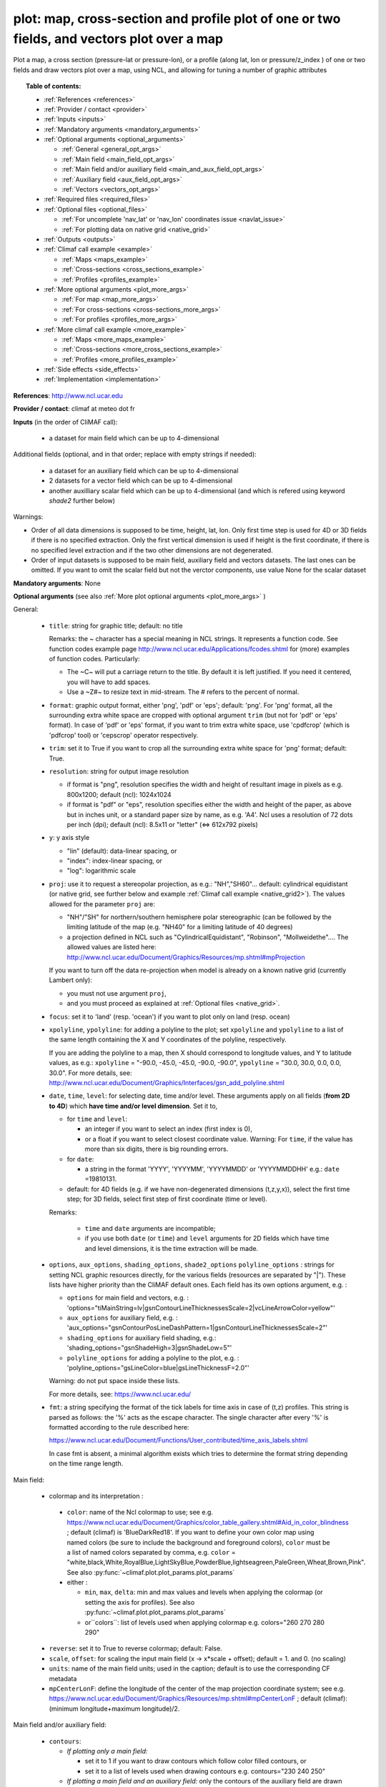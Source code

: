 plot: map, cross-section and profile plot of one or two fields, and vectors plot over a map
---------------------------------------------------------------------------------------------

Plot a map, a cross section (pressure-lat or pressure-lon), or a profile (along lat, lon or pressure/z_index ) of one
or two fields and draw vectors plot over a map, using NCL, and allowing for tuning a number of graphic attributes

.. topic:: Table of contents:

  - :ref:`References <references>`
  - :ref:`Provider / contact <provider>`
  - :ref:`Inputs <inputs>`
  - :ref:`Mandatory arguments <mandatory_arguments>`
  - :ref:`Optional arguments <optional_arguments>`

    - :ref:`General <general_opt_args>`
    - :ref:`Main field <main_field_opt_args>`
    - :ref:`Main field and/or auxiliary field
      <main_and_aux_field_opt_args>`  
    - :ref:`Auxiliary field <aux_field_opt_args>`
    - :ref:`Vectors <vectors_opt_args>`
  - :ref:`Required files <required_files>`
  - :ref:`Optional files <optional_files>`

    - :ref:`For uncomplete 'nav_lat' or 'nav_lon' coordinates issue <navlat_issue>`
    - :ref:`For plotting data on native grid <native_grid>`
  - :ref:`Outputs <outputs>`
  - :ref:`Climaf call example <example>`

    - :ref:`Maps <maps_example>`
    - :ref:`Cross-sections <cross_sections_example>`
    - :ref:`Profiles <profiles_example>`
  - :ref:`More optional arguments <plot_more_args>`

    - :ref:`For map <map_more_args>`
    - :ref:`For cross-sections <cross-sections_more_args>`
    - :ref:`For profiles <profiles_more_args>`
  - :ref:`More climaf call example <more_example>`

    - :ref:`Maps <more_maps_example>`
    - :ref:`Cross-sections <more_cross_sections_example>`
    - :ref:`Profiles <more_profiles_example>`
  - :ref:`Side effects <side_effects>`
  - :ref:`Implementation <implementation>`

 
.. _references:

**References**: http://www.ncl.ucar.edu

.. _provider:

**Provider / contact**: climaf at meteo dot fr

.. _inputs:

**Inputs** (in the order of CliMAF call):

  - a dataset for main field which can be up to 4-dimensional

Additional fields (optional, and in that order; replace with empty strings if needed):

  - a dataset for an auxiliary field which can be up to 4-dimensional
  - 2 datasets for a vector field which can be up to 4-dimensional
  - another auxilliary scalar field which can be up to 4-dimensional
    (and which is refered using keyword `shade2` further below)

Warnings: 

- Order of all data dimensions is supposed to be time, height, lat, lon. Only first time step is used for 4D or 3D
  fields if there is no specified extraction. Only the first vertical dimension is used if height is the first
  coordinate, if there is no specified level extraction and if the two other dimensions are not degenerated.

- Order of input datasets is supposed to be main field, auxiliary field and vectors datasets. The last ones can be
  omitted. If you want to omit the scalar field but not the verctor components, use value None for the scalar dataset

.. _mandatory_arguments:

**Mandatory arguments**: None

.. _optional_arguments:

**Optional arguments** (see also :ref:`More plot optional arguments <plot_more_args>` )       

.. _general_opt_args:

General:

  - ``title``: string for graphic title; default: no title

    Remarks: the ~ character has a special meaning in NCL strings. It represents a function code. See function codes
    example page http://www.ncl.ucar.edu/Applications/fcodes.shtml for (more) examples of function codes. Particularly:

    - The ~C~ will put a carriage return to the title. By default it is left justified. If you need it centered, you
      will have to add spaces.
    - Use a ~Z#~ to resize text in mid-stream. The # refers to the percent of normal.

  - ``format``: graphic output format, either 'png', 'pdf' or 'eps'; default: 'png'. For 'png' format, all the
    surrounding extra white space are cropped with optional argument ``trim`` (but not for 'pdf' or 'eps' format). In
    case of 'pdf' or 'eps' format, if you want to trim extra white space, use 'cpdfcrop' (which is 'pdfcrop' tool) or
    'cepscrop' operator respectively.
  - ``trim``: set it to True if you want to crop all the surrounding extra white space for 'png' format; default: True.
  - ``resolution``: string for output image resolution

    - if format is "png", resolution specifies the width and height of resultant image in pixels as e.g. 800x1200;
      default (ncl): 1024x1024
    - if format is "pdf" or "eps", resolution specifies either the width and height of the paper, as above but in
      inches unit, or a standard paper size by name, as e.g. 'A4'. Ncl uses a resolution of 72 dots per inch (dpi);
      default (ncl): 8.5x11 or "letter" (<=> 612x792 pixels)
  - ``y``: y axis style
    
    - "lin" (default): data-linear spacing, or
    - "index": index-linear spacing, or
    - "log": logarithmic scale
  - ``proj``: use it to request a stereopolar projection, as e.g.: "NH","SH60"... default: cylindrical equidistant
    (or native grid, see further below and example :ref:`Climaf call example <native_grid2>`). The values allowed for
    the parameter ``proj`` are:

    - "NH"/"SH" for northern/southern hemisphere polar stereographic (can be followed by the limiting latitude of the
      map (e.g. "NH40" for a limiting latitude of 40 degrees)
    - a projection defined in NCL such as "CylindricalEquidistant", "Robinson", "Mollweidethe".... The allowed values
      are listed here: http://www.ncl.ucar.edu/Document/Graphics/Resources/mp.shtml#mpProjection

    If you want to turn off the data re-projection when model is already on a known native grid (currently Lambert
    only):

    - you must not use argument ``proj``,
    - and you must proceed as explained at :ref:`Optional files <native_grid>`.
  - ``focus``: set it to 'land' (resp. 'ocean') if you want to plot only on land (resp. ocean)
  - ``xpolyline``, ``ypolyline``: for adding a polyline to the plot; set ``xpolyline`` and ``ypolyline`` to a list of
    the same length containing the X and Y coordinates of the polyline, respectively.
  
    If you are adding the polyline to a map, then X should correspond to longitude values, and Y to latitude values, as
    e.g.: ``xpolyline`` = "-90.0, -45.0, -45.0, -90.0, -90.0", ``ypolyline`` = "30.0, 30.0, 0.0, 0.0, 30.0". For more
    details, see: http://www.ncl.ucar.edu/Document/Graphics/Interfaces/gsn_add_polyline.shtml
  - ``date``, ``time``, ``level``: for selecting date, time and/or level. These arguments apply on all fields
    (**from 2D to 4D**) which **have time and/or level dimension**. Set it to,

    - for ``time`` and ``level``:

      - an integer if you want to select an index (first index is 0), 
      - or a float if you want to select closest coordinate value. Warning: For ``time``, if the value has more than six
	digits, there is big rounding errors. 
 
    - for ``date``:

      - a string in the format 'YYYY', 'YYYYMM', 'YYYYMMDD' or 'YYYYMMDDHH' e.g.: ``date`` =19810131.

    - default: for 4D fields (e.g. if we have non-degenerated dimensions (t,z,y,x)), select the first time step; for 3D
      fields, select first step of first coordinate (time or level). 
    
    Remarks: 
    
      - ``time`` and ``date`` arguments are incompatible;
      - if you use both ``date`` (or ``time``) and ``level`` arguments for 2D fields which have time and level
        dimensions, it is the time extraction will be made.

  - ``options``, ``aux_options``, ``shading_options``, ``shade2_options``
    ``polyline_options`` : strings for setting NCL graphic resources
    directly, for the various fields (resources are separated by
    "|"). These lists have higher priority than the CliMAF default
    ones. Each field has its own options argument, e.g. :

    - ``options`` for main field and vectors, e.g. :
      'options="tiMainString=lv|gsnContourLineThicknessesScale=2|vcLineArrowColor=yellow"'      
    - ``aux_options`` for auxiliary field, e.g. :
      'aux_options="gsnContourPosLineDashPattern=1|gsnContourLineThicknessesScale=2"'
    - ``shading_options`` for auxiliary field shading, e.g.: 'shading_options="gsnShadeHigh=3|gsnShadeLow=5"'
    - ``polyline_options`` for adding a polyline to the plot, e.g. :
      'polyline_options="gsLineColor=blue|gsLineThicknessF=2.0"'

    Warning: do not put space inside these lists.
    
    For more details, see: https://www.ncl.ucar.edu/

  - ``fmt``: a string specifying the format of the tick labels for time axis in case of (t,z) profiles. This string is
    parsed as follows: the '%' acts as the escape character. The single character after every '%' is formatted
    according to the rule described here:

    https://www.ncl.ucar.edu/Document/Functions/User_contributed/time_axis_labels.shtml

    In case fmt is absent, a minimal algorithm exists which tries to determine the format string depending on the time
    range length.

.. _main_field_opt_args:

Main field:

  - colormap and its interpretation :

   - ``color``: name of the Ncl colormap to use; see e.g.
     https://www.ncl.ucar.edu/Document/Graphics/color_table_gallery.shtml#Aid_in_color_blindness ; default (climaf) is
     'BlueDarkRed18'. If you want to define your own color map using named colors (be sure to include the background
     and foreground colors), ``color`` must be a list of named colors separated by comma, e.g.
     ``color`` = "white,black,White,RoyalBlue,LightSkyBlue,PowderBlue,lightseagreen,PaleGreen,Wheat,Brown,Pink".
     See also :py:func:`~climaf.plot.plot_params.plot_params`
   - either :

     - ``min``, ``max``, ``delta``: min and max values and levels when applying the colormap (or setting the axis
       for profiles). See also :py:func:`~climaf.plot.plot_params.plot_params`
     - or``colors``: list of levels used when applying colormap e.g. colors="260 270 280 290"

  - ``reverse``: set it to True to reverse colormap; default: False.
  - ``scale``, ``offset``: for scaling the input main field (x -> x*scale + offset); default = 1. and 0. (no scaling)
  - ``units``: name of the main field units; used in the caption; default is to use the corresponding CF metadata
  - ``mpCenterLonF``: define the longitude of the center of the map projection coordinate system; see e.g.
    https://www.ncl.ucar.edu/Document/Graphics/Resources/mp.shtml#mpCenterLonF ; default (climaf):
    (minimum longitude+maximum longitude)/2.

.. _main_and_aux_field_opt_args:

Main field and/or auxiliary field:

  - ``contours``:

    - *If plotting only a main field:*

      - set it to 1 if you want to draw contours which follow color filled contours, or
      - set it to a list of levels used when drawing contours e.g. contours="230 240 250"

    - *If plotting a main field and an auxiliary field:* only the contours of the auxiliary field are drawn

      - set it to a list of levels used when drawing contours of auxiliary field e.g. contours="230 240 250", or
      - default (ncl): draw contours of auxiliary field in "AutomaticLevels" ncl mode; see e.g.
	http://www.ncl.ucar.edu/Document/Graphics/Resources/cn.shtml#cnLevelSelectionMode

.. _aux_field_opt_args:

First auxiliary field:

  - ``shade_below``, ``shade_above``: shade contour regions for values lower than (resp. higher than) the threshold,
    using a pattern (default pattern number is 17; see
    https://www.ncl.ucar.edu/Document/Graphics/Images/fillpatterns.png for all patterns).
    Warning: NCL shading depends on the list of levels used for drawing contours. For example, if contours="0 1 2 4 6"
    and if you set shade_below=1, you will get a shaded region [0,1]; while if contours="0 2 4 6", no region will be
    shaded because there is no full contours intervals which entirely match the constraints 'less than 1'

  - ``scale_aux``, ``offset_aux``: for scaling the input auxiliary field (x -> x*scale_aux + offset_aux); default = 1.
    and 0. (no scaling)

.. _vectors_opt_args:

Vectors:

  - ``rotation``: set it to 1 if you want to rotate vectors from model grid to geographic grid (see note below about
    an angles file)
  
  - ``vcRefLengthF`` : length used, in units of Ncl s NDC (Normalized
    Device Coordinates), to render vectors with a magnitude equal to
    the reference magnitude, as specified by vcRefMagnitudeF; default
    (ncl): <dynamic>; see
    e.g. http://www.ncl.ucar.edu/Document/Graphics/Resources/vc.shtml#vcRefLengthF 

  - ``vcRefMagnitudeF``: magnitude used as the reference magnitude used for the vector field plot; default (ncl): 0.0
    (i.e. the maximum magnitude in the vector field will be used as the reference magnitude); see e.g.
    http://www.ncl.ucar.edu/Document/Graphics/Resources/vc.shtml#vcRefMagnitudeF

  - ``vcMinDistanceF``: minimum distance in NDC (Normalized Device Coordinates) space that is to separate the data
    locations of neighboring vectors; see e.g.
    http://www.ncl.ucar.edu/Document/Graphics/Resources/vc.shtml#vcMinDistanceF ; default (climaf): 0.017

  - ``vcGlyphStyle``: style of glyph used to represent the vector magnitude and direction; default (ncl): "LineArrow";
    see e.g. http://www.ncl.ucar.edu/Document/Graphics/Resources/vc.shtml#vcGlyphStyle

  - ``vcLineArrowColor``: uniform color for all lines used to draw vector arrows; see e.g.
    http://www.ncl.ucar.edu/Document/Graphics/Resources/vc.shtml#vcLineArrowColor ; default (climaf): "white"


.. _aux_field2_opt_args:

Second auxiliary field:

  - ``shade2_below``, ``shade2_above``: see similar options just above. For instance, for stippling above field value
    0.9: 'shade2_options="gsnShadeHigh=17|gsnShadeFill=0.025|gsnShadeFillDotSizeF=0.003"' and 'shade2_above=0.9'



.. _required_files:

**Required files** 
  - If rotation is set to 1, file 'angles.nc' must be made available to the script: use function fixed_fields() for
    that (see example below). For an example of this file and the script which creates this file: see
    :download:`angle_data_CNRM.nc <../../tools/angle_data_CNRM.nc>` and :download:`angle.ncl <../../tools/angle.ncl>`

.. _optional_files:

**Optional files**

.. _navlat_issue:

  - If the field to plot is from Nemo and has uncomplete nav_lat or nav_lon coordinates, you should provide correct
    values by bringing to the script a file locally named either 'coordinates.nc' or 'mesh_mask.nc', and which content
    ressembles the well-known corresponding Nemo constant files. You do that using function
    :py:func:`~climaf.operators.fixed_fields()`. Such files are not included with CliMAF and must be sought by your
    local Nemo dealer. At CNRM you may have a look at /cnrm/ioga/Users/chevallier/chevalli/Partage/NEMO/. In this case,
    if you also plot an auxiliary field, it only works if auxiliary field is not a sub-region of the main field
    (because the latitude and longitude arrays will be read in the same file that for main field).

.. _native_grid:

  - If you want to turn off the data re-projection when model is already on a grid known to the plot script (as e.g.
    Lambert), you should provide the metadata for this grid by bringing to the script a file which includes it, and is
    locally named 'climaf_plot_grid.nc'. You do that using function :py:func:`~climaf.operators.fixed_fields()`. Such
    file is not included with CliMAF and must be sought by user. See example :ref:`Climaf call example <native_grid2>`.
    In this case, if you also want to plot an auxiliary field, this second field must be on the same grid as the main
    field.

.. _outputs:

**Outputs** :
  - main output: a PNG or PDF or EPS figure

.. _example:

**Climaf call example** For more examples which are systematically tested, see
:download:`gplot.py <../../examples/gplot.py>` and :download:`test_gplot.py <../../testing/test_gplot.py>`

.. _maps_example:

  - Maps ::

     >>> duo=ds(project="EM",simulation="PRE6CPLCr2alb", variable="uo", period="199807", realm="O")
     >>> dvo=ds(project="EM",simulation="PRE6CPLCr2alb", variable="vo", period="199807", realm="O") 
     >>> tos=ds(project="EM",simulation="PRE6CPLCr2alb", variable="tos", period="199807", realm="O")
     >>> # Extraction of 'tos' sub box for auxiliary field
     >>> sub_tos=llbox(tos, latmin=30, latmax=80, lonmin=-60, lonmax=0) 
     >>> # How to get required file for rotate vectors from model grid on geographic grid
     >>> fixed_fields('plot', ('angles.nc',cpath+"/../tools/angle_${project}.nc"))
    
     >>> # A Map of one field and vectors, contours lines follows color fill, rotation of vectors on geographic grid, with 'pdf' output format 
     >>> # and paper resolution of 17x22 inches (<=> 1224x1584 pixels)
     >>> plot_map1=plot(tos, None, duo, dvo, title='1 field (contours lines follow color filled contours) + vectors', 
     ... contours=1, rotation=1, vcRefLengthF=0.002, vcRefMagnitudeF=0.02, format="pdf", resolution='17*22') 
     >>> cshow(plot_map1)
     >>> # 'cpdfcrop' operator applied on 'plot_map1' object ('cpdfcrop' <=> 'pdfcrop' by preserving metadata)
     >>> cshow(cpdfcrop(plot_map1))

     >>> # A Map of one field and vectors, user-controlled contours lines, rotation as above, and  with 'png' output format (default)
     >>> plot_map2=plot(tos, None, duo, dvo, title='1 field (user control contours) + vectors', contours='1 3 5 7 9 11 13', 
     ... proj='NH', rotation=1, vcRefLengthF=0.002, vcRefMagnitudeF=0.02)

     >>> # A Map of two fields and vectors, with explicit contours levels and shading for auxiliary field, rotation of vectors 
     >>> # and graphic resources defined by user for auxiliary field
     >>> plot_map3=plot(tos, sub_tos, duo, dvo, title='2 fields (user control auxiliary field contours) + vectors', 
     ... rotation=1, vcRefLengthF=0.002, vcRefMagnitudeF=0.02,
     ... contours='0 2 4 6 8 10 12 14 16', shade_above=6, shade_below=4,
     ... auxfld_options="gsnContourPosLineDashPattern=1|gsnContourLineThicknessesScale=2",
     ... shading_options="gsnShadeHigh=3|gsnShadeLow =5")

     >>> # A Map of two fields and vectors, with automatic contours levels for auxiliary field and rotation of vectors 
     >>> plot_map4=plot(tos, sub_tos, duo, dvo, title='2 fields (automatic contours levels for auxiliary field) + vectors', 
     ... proj="NH", rotation=1, vcRefLengthF=0.002, vcRefMagnitudeF=0.02, vcMinDistanceF=0.01, vcLineArrowColor="yellow") 

     >>> # A Map of two fields and vectors, with index selection of time step and/or level step for all fields which have this dimension :
     >>> # time selection has no impact for vectors because time dimension is degenerated, so only level selection is done for vectors
     >>> thetao=ds(project="EM",simulation="PRE6CPLCr2alb", variable="thetao", period="1998", realm="O") # thetao(time_counter, deptht, y, x) 
     >>> sub_thetao=llbox(thetao, latmin=30, latmax=80, lonmin=-60, lonmax=0) 
     >>> plot_map5=plot(thetao, sub_thetao, duo, dvo, title='Selecting index 10 for level and 0 for time', rotation=1, vcRefLengthF=0.002, 
     ... vcRefMagnitudeF=0.02, level=10, time=0) 
     >>> # Same as above but with date selection, and addition of a box
     >>> plot_map6=plot(thetao, sub_thetao, duo, dvo, title='Selecting index 10 for level and 19980131 for date', rotation=1, vcRefLengthF=0.002, 
     ... vcRefMagnitudeF=0.02, level=10, date=19980131,
     ... xpolyline="45.0, 90.0, 90.0, 45.0, 45.0",ypolyline="30.0, 30.0, 0.0, 0.0, 30.0", polyline_options='gsLineColor=blue')


.. _native_grid2:

     >>> # A Map without data re-projection (model is already on a known native Lambert grid):
     >>> tas=fds('/cnrm/est/COMMON/climaf/test_data/ALADIN/tas_MED-11_ECMWF-ERAINT_evaluation_r1i1p1_CNRM-ALADIN52_v1_mon_197901-201112.nc', period='197901-201112', variable='tas')
     >>> moy_tas=time_average(tas) # time average of 'tas'
     >>> # without bringing to the script the file which includes metadata for the native Lambert grid 
     >>> # => with default cylindrical equidistant projection 
     >>> plot_proj=plot(moy_tas,title='ALADIN',min=-12,max=28,delta=2.5,vcb=False)
     >>> cshow(plot_proj)
     >>> # How to get required file which includes metadata for the native Lambert grid named 'climaf_plot_grid.nc'
     >>> fixed_fields('plot', ('climaf_plot_grid.nc','/cnrm/est/COMMON/climaf/test_data/ALADIN/tas_MED-11_ECMWF-ERAINT_evaluation_r1i1p1_CNRM-ALADIN52_v1_mon_197901-201112.nc'))
     >>> # with bringing to the script this file => with default native grid (no re-projection)
     >>> cdrop(plot_proj) # to re-compute 'proj'
     >>> cshow(plot_proj)
     >>> # with a "NH" projection
     >>> plot_projNH=plot(moy_tas,title='ALADIN - NH40',min=-12,max=28,delta=2.5,proj="NH40")
     >>> cshow(plot_projNH)

.. _cross_sections_example:

  - Cross-sections ::

     >>> january_ta=ds(project='example',simulation="AMIPV6ALB2G", variable="ta", frequency='monthly', period="198001")
     >>> ta_zonal_mean=ccdo(january_ta,operator="zonmean")
     >>> # Extraction of 'january_ta' sub box for auxiliary field
     >>> cross_field2=llbox(january_ta, latmin=10, latmax=90, lonmin=50, lonmax=150) 
     >>> ta_zonal_mean2=ccdo(cross_field2, operator="zonmean")

     >>> # A vertical cross-section in pressure coordinates of one field without contours lines and with logarithmic scale (y=log")
     >>> plot_cross1=plot(ta_zonal_mean, y="log", title='1 field cross-section without contours lines')
     >>> cshow(plot_cross1)

     >>> # A cross-section of one field, which contours lines following color fill
     >>> plot_cross2=plot(ta_zonal_mean, y="log", contours=1, title='1 field (contours lines follow color filled contours)')

     >>> # A cross-section of one field, with used-controlled contours lines 
     >>> plot_cross3=plot(ta_zonal_mean, y="log", contours="240 245 250", title='1 field (user control contours)')

     >>> # A cross-section of two fields, with explicit contours levels for auxiliary field
     >>> plot_cross4=plot(ta_zonal_mean, ta_zonal_mean2, y="log", contours="240 245 250", title='2 fields (user control auxiliary field contours)') 

     >>> # A cross-section of two fields, with automatic contours levels for auxiliary field and a pressure-linear spacing for vertical axis 
     >>> plot_cross5=plot(ta_zonal_mean, ta_zonal_mean2, y="index", title='2 fields (automatic contours levels for auxiliary field)')
    
     >>> # A cross-section with value selection of time step for all fields which have this dimension
     >>> # time selection is done for main and auxiliary field 
     >>> january_ta=ds(project='example',simulation="AMIPV6ALB2G", variable="ta", frequency='monthly', period="1980") # ta(time, plev, lat, lon) 
     >>> ta_zonal_mean=ccdo(january_ta,operator="zonmean") 
     >>> cross_field2=llbox(january_ta, latmin=10, latmax=90, lonmin=50, lonmax=150) 
     >>> ta_zonal_mean2=ccdo(cross_field2, operator="zonmean") 
     >>> plot_cross6=plot(ta_zonal_mean, ta_zonal_mean2, title='Selecting time closed to 3000', y="index", time=3000.) 

.. _profiles_example:

  - Profiles ::

     >>> january_ta=ds(project='example',simulation="AMIPV6ALB2G", variable="ta", frequency='monthly', period="198001")
     >>> ta_zonal_mean=ccdo(january_ta,operator="zonmean")
     >>> # Extraction of 'january_ta' sub box for auxiliary field
     >>> cross_field2=llbox(january_ta, latmin=10, latmax=90, lonmin=50, lonmax=150) 
     >>> ta_zonal_mean2=ccdo(cross_field2, operator="zonmean")
     >>> ta_profile=ccdo(ta_zonal_mean,operator="mermean")
     >>> ta_profile2=ccdo(ta_zonal_mean2,operator="mermean")

     >>> # One profile, with a logarithmic scale
     >>> plot_profile1=plot(ta_profile, y="log", title='A profile')
     >>> cshow(plot_profile1)

     >>> # Two profiles, with a data-linear spacing for vertical axis (default)
     >>> plot_profile2=plot(ta_profile, ta_profile2, title='Two profiles')

.. _plot_more_args:

**More optional arguments**:

.. _map_more_args:

For map:

  - ``vcb``: for vertical color bar. Set it to True (resp. False) to arrange labelbar boxes vertically (resp.
    horizontally); default (climaf): True
  - ``lbLabelFontHeightF``: the height in Normalized Device Coordinates (NDC) of the text used to draw the labels of
    color bar; default (ncl): 0.02; see e.g.
    https://www.ncl.ucar.edu/Document/Graphics/Resources/lb.shtml#lbLabelFontHeightF
  - ``tmYLLabelFontHeightF``: sets the height of the Y-Axis left labels in NDC coordinates (only for cylindrical
    equidistant projections in case of map, see ``gsnPolarLabelFontHeightF`` for polar stereographic projections);
    default (ncl): <dynamic>; see e.g. http://www.ncl.ucar.edu/Document/Graphics/Resources/tm.shtml#tmYLLabelFontHeightF
  - ``tmXBLabelFontHeightF``: sets the font height in NDC coordinates for the bottom X Axis labels (only for
    cylindrical equidistant projections in case of map, see ``gsnPolarLabelFontHeightF`` for polar stereographic
    projections); default (ncl): <dynamic>; see e.g.
    http://www.ncl.ucar.edu/Document/Graphics/Resources/tm.shtml#tmXBLabelFontHeightF
  - ``gsnPolarLabelFontHeightF``: the font height of the polar lat/lon labels for polar stereographic projections;
    default (ncl): <dynamic>; see e.g. http://www.ncl.ucar.edu/Document/Graphics/Resources/gsn.shtml
  - ``tiXAxisFontHeightF``: sets the font height in NDC coordinates of the X-Axis title; default (ncl): 0.025; see e.g.
    http://www.ncl.ucar.edu/Document/Graphics/Resources/ti.shtml#tiXAxisFontHeightF
  - ``tiYAxisFontHeightF``: sets the font height in NDC coordinates to use for the Y-Axis title; default (ncl): 0.025;
    see e.g. http://www.ncl.ucar.edu/Document/Graphics/Resources/ti.shtml#tiYAxisFontHeightF
  - ``tiMainFont``: string for setting the font index for the Main title; default (ncl): "pwritx"; see e.g.
    http://www.ncl.ucar.edu/Document/Graphics/Resources/ti.shtml#tiMainFont
  - ``tiMainFontHeightF``: sets the font height in NDC coordinates of the Main title; default (ncl): 0.025; see e.g.
    http://www.ncl.ucar.edu/Document/Graphics/Resources/ti.shtml#tiMainFontHeightF
  - ``tiMainPosition``: base horizontal location of the justification point of the Main title; default (ncl): Center;
    see e.g. http://www.ncl.ucar.edu/Document/Graphics/Resources/ti.shtml#tiMainPosition
  - ``gsnLeftString``: adds a string just above the plot's upper boundary and left-justifies it; set it to:

    - a string to add this given string (for example gsnLeftString="" if you want turn off this sub-title), or
    - default (ncl): add data@long_name; see e.g.
      http://www.ncl.ucar.edu/Document/Graphics/Resources/gsn.shtml#gsnLeftString
  - ``gsnRightString``: adds a string just above the plot's upper boundary and right-justifies it; set it to:

    - a string to add this given string (for example gsnRightString="" if you want turn off this sub-title), or
    - default (ncl): add data@units; see e.g.
      http://www.ncl.ucar.edu/Document/Graphics/Resources/gsn.shtml#gsnRightString
  - ``gsnCenterString``: adds a string just above the plot's upper boundary and centers it;

    - if you select date, time and/or level (by optional arguments ``date``, ``time`` and/or ``level``), set it to:

      - a string to add this given string (for example gsnCenterString="" if you want turn off this sub-title), or
      - defaut (climaf): add select values for date, time and/or level for main field
      
    - if you don't select date, time and/or level, set it to:
    
      - a string to add this given string, or 
      - defaut (ncl): none; see	e.g. http://www.ncl.ucar.edu/Document/Graphics/Resources/gsn.shtml#gsnCenterString
  - ``gsnStringFont``: font of three strings: gsnLeftString, gsnCenterString and gsnRightString; default (ncl):
    <dynamic>; see e.g. http://www.ncl.ucar.edu/Document/Graphics/Resources/gsn.shtml#gsnStringFont
  - ``gsnStringFontHeightF``: font height of three strings: gsnLeftString, gsnCenterString and gsnRightString; see
    e.g. http://www.ncl.ucar.edu/Document/Graphics/Resources/gsn.shtml#gsnStringFontHeightF ; default (climaf): 0.012

.. _cross-sections_more_args:

For cross-sections:

  - ``invXY``: set it to True to invert X axis and Y axis; default (climaf): False
  - ``vcb``: same as  for map
  - ``lbLabelFontHeightF``: same as  for map
  - ``tmYLLabelFontHeightF``: same as  for map
  - ``tmXBLabelFontHeightF``: same as  for map
  - ``tmYRLabelFontHeightF``: sets the font height of the Y-Axis right labels in NDC coordinates; default (ncl):
    <dynamic>; see e.g. http://www.ncl.ucar.edu/Document/Graphics/Resources/tm.shtml#tmYRLabelFontHeightF
  - ``tiXAxisFontHeightF``: same as  for map
  - ``tiYAxisFontHeightF``: same description as for map but different default; default (climaf): 0.024
  - ``tiMainFont``: same as  for map
  - ``tiMainFontHeightF``: same as  for map
  - ``tiMainPosition``: same as  for map
  - ``gsnLeftString``: same as  for map
  - ``gsnRightString``: same as  for map
  - ``gsnCenterString``: same as  for map
  - ``gsnStringFont``: same as  for map
  - ``gsnStringFontHeightF``: same as  for map

.. _profiles_more_args:

For profiles:

  - ``invXY``: same as for cross-section
  - ``tmYLLabelFontHeightF``: same description as for map but different default; default (climaf): 0.008
  - ``tmXBLabelFontHeightF``: same description as for map but different default; default (climaf): 0.008
  - ``tiXAxisFontHeightF``: same as  for map
  - ``tiYAxisFontHeightF``: same as  for map
  - ``tiMainFontHeightF``: same as  for map
  - ``gsnLeftString``: same as  for map
  - ``gsnRightString``: same as  for map
  - ``gsnCenterString``: same as  for map

.. _more_example:

**More climaf call example** 

.. _more_maps_example:
 
  - Maps ::

     >>> duo=ds(project="EM",simulation="PRE6CPLCr2alb", variable="uo", period="1998", realm="O") 
     >>> dvo=ds(project="EM",simulation="PRE6CPLCr2alb", variable="vo", period="1998", realm="O")
     >>> thetao=ds(project="EM",simulation="PRE6CPLCr2alb", variable="thetao", period="1998", realm="O") 
     >>> sub_thetao=llbox(thetao, latmin=30, latmax=80, lonmin=-60, lonmax=0)
     >>> fixed_fields('plot', ('angles.nc',cpath+"/../tools/angle_${project}.nc"))

     >>> map=plot(thetao, sub_thetao, duo, dvo, title='A map with some adjustments', rotation=1, vcRefLengthF=0.002, vcRefMagnitudeF=0.02, level=10., time=0,
     >>> ... lbLabelFontHeightF=0.012, tmYLLabelFontHeightF=0.015, tmXBLabelFontHeightF=0.015, 
     >>> ... tiMainFont="helvetica-bold", tiMainFontHeightF=0.022, tiMainPosition="Left", gsnLeftString="")
     >>> cshow(map)

     >>> # A map with stereopolar projection (=> 'gsnPolarLabelFontHeightF' replace 'tmYLLabelFontHeightF' and 'tmXBLabelFontHeightF')
     >>> map_proj=plot(thetao, sub_thetao, duo, dvo, title='A map with some adjustments', rotation=1, vcRefLengthF=0.002, vcRefMagnitudeF=0.02, level=10., time=0, proj="NH",
     >>> ... lbLabelFontHeightF=0.012, gsnPolarLabelFontHeightF=0.015, 
     >>> ... tiMainFont="helvetica", tiMainFontHeightF=0.03, tiMainPosition="Left", gsnLeftString="")

.. _more_cross_sections_example:

  - Cross-sections ::

     >>> january_ta=ds(project='example', simulation="AMIPV6ALB2G", variable="ta", frequency='monthly', period="198001")
     >>> ta_zonal_mean=ccdo(january_ta, operator="zonmean")
     >>> cross=plot(ta_zonal_mean,title='A cross-section with some adjustments',
     >>> ... tiMainFont="helvetica",tiMainFontHeightF=0.030,tiMainPosition="Center", gsnStringFontHeightF=0.015)

.. _more_profiles_example:

  - Profiles ::
      
     >>> january_ta=ds(project='example', simulation="AMIPV6ALB2G", variable="ta", frequency='monthly', period="198001")
     >>> ta_zonal_mean=ccdo(january_ta, operator="zonmean")
     >>> ta_profile=ccdo(ta_zonal_mean, operator="mermean")
     >>> profile=plot(ta_profile, title='A profile with some adjustments', y="index",
     >>> ... invXY=True, tmXBLabelFontHeightF=0.01, tmYLLabelFontHeightF=0.01) 

.. _side_effects:

**Side effects**: None

.. _implementation:

**Implementation**: Basic use of ncl: gsn_csm_pres_hgt, gsn_csm_xy, gsn_csm_contour_map, gsn_csm_contour_map_ce,
gsn_csm_contour, gsn_csm_vector_scalar_map, gsn_csm_vector_scalar_map_ce

